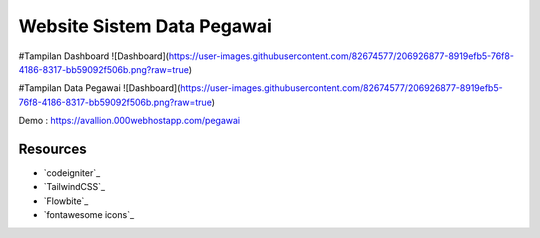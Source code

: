 ###################
Website Sistem Data Pegawai
###################

#Tampilan Dashboard
![Dashboard](https://user-images.githubusercontent.com/82674577/206926877-8919efb5-76f8-4186-8317-bb59092f506b.png?raw=true)

#Tampilan Data Pegawai
![Dashboard](https://user-images.githubusercontent.com/82674577/206926877-8919efb5-76f8-4186-8317-bb59092f506b.png?raw=true)

Demo : https://avallion.000webhostapp.com/pegawai

*********
Resources
*********

-  `codeigniter`_
-  `TailwindCSS`_
-  `Flowbite`_
-  `fontawesome icons`_
